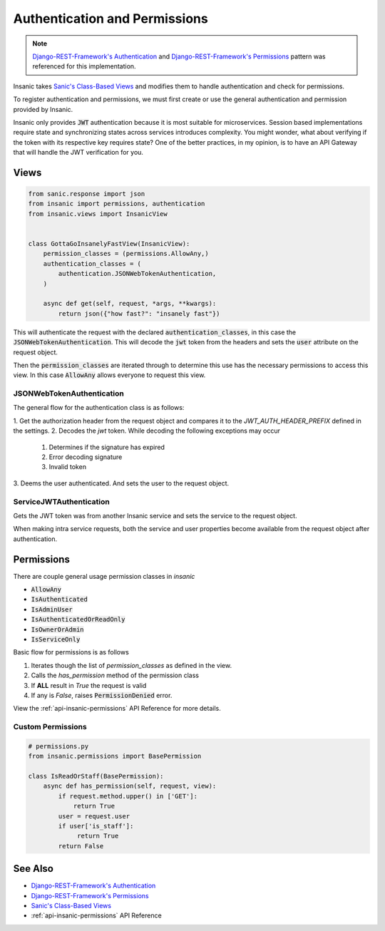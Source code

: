 .. _`Django-REST-Framework's Authentication`: https://www.django-rest-framework.org/api-guide/authentication/
.. _`Django-REST-Framework's Permissions`: https://www.django-rest-framework.org/api-guide/permissions/
.. _`Sanic's Class-Based Views`: https://sanic.readthedocs.io/en/latest/sanic/class_based_views.html

Authentication and Permissions
===============================

.. note::

    `Django-REST-Framework's Authentication`_ and
    `Django-REST-Framework's Permissions`_ pattern
    was referenced for this implementation.

Insanic takes `Sanic's Class-Based Views`_ and modifies
them to handle authentication and check for permissions.

To register authentication and permissions, we must
first create or use the general authentication and
permission provided by Insanic.

Insanic only provides :code:`JWT` authentication because
it is most suitable for microservices.  Session based implementations
require state and synchronizing states across services introduces
complexity.  You might wonder, what about verifying if the token
with its respective key requires state?  One of the better practices,
in my opinion, is to have an API Gateway that will handle the
JWT verification for you.


Views
------

.. code-block:: python

    from sanic.response import json
    from insanic import permissions, authentication
    from insanic.views import InsanicView


    class GottaGoInsanelyFastView(InsanicView):
        permission_classes = (permissions.AllowAny,)
        authentication_classes = (
            authentication.JSONWebTokenAuthentication,
        )

        async def get(self, request, *args, **kwargs):
            return json({"how fast?": "insanely fast"})


This will authenticate the request with the declared
:code:`authentication_classes`, in this case the
:code:`JSONWebTokenAuthentication`. This will decode the
:code:`jwt` token from the headers and sets the :code:`user`
attribute on the request object.

Then the :code:`permission_classes` are iterated through to
determine this use has the necessary permissions to
access this view.  In this case :code:`AllowAny` allows everyone
to request this view.


JSONWebTokenAuthentication
^^^^^^^^^^^^^^^^^^^^^^^^^^^^

The general flow for the authentication class is as follows:

1. Get the authorization header from the request
object and compares it to the `JWT_AUTH_HEADER_PREFIX`
defined in the settings.
2. Decodes the `jwt` token.  While decoding the following exceptions may occur

    1. Determines if the signature has expired
    2. Error decoding signature
    3. Invalid token

3. Deems the user authenticated. And sets the user to the
request object.


ServiceJWTAuthentication
^^^^^^^^^^^^^^^^^^^^^^^^^^^^

Gets the JWT token was from another Insanic service and sets
the service to the request object.

When making intra service requests, both
the service and user properties become available from the
request object after authentication.


Permissions
-------------

There are couple general usage permission classes in `insanic`

* :code:`AllowAny`
* :code:`IsAuthenticated`
* :code:`IsAdminUser`
* :code:`IsAuthenticatedOrReadOnly`
* :code:`IsOwnerOrAdmin`
* :code:`IsServiceOnly`

Basic flow for permissions is as follows

1. Iterates though the list of `permission_classes` as defined in the view.
2. Calls the `has_permission` method of the permission class
3. If **ALL** result in `True` the request is valid
4. If any is `False`, raises :code:`PermissionDenied` error.

View the :ref:`api-insanic-permissions` API Reference for more details.


Custom Permissions
^^^^^^^^^^^^^^^^^^^^

.. code-block:: python

    # permissions.py
    from insanic.permissions import BasePermission

    class IsReadOrStaff(BasePermission):
        async def has_permission(self, request, view):
            if request.method.upper() in ['GET']:
                return True
            user = request.user
            if user['is_staff']:
                 return True
            return False


See Also
---------

- `Django-REST-Framework's Authentication`_
- `Django-REST-Framework's Permissions`_
- `Sanic's Class-Based Views`_
- :ref:`api-insanic-permissions` API Reference
